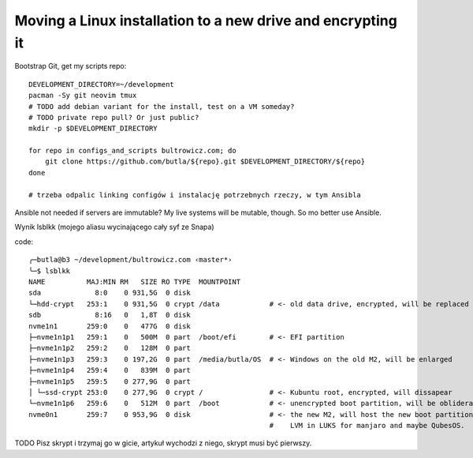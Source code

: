 Moving a Linux installation to a new drive and encrypting it
============================================================

.. post::
   :author: Michal Bultrowicz
   :tags: Linux, computer_maintenance

Bootstrap Git, get my scripts repo::

    DEVELOPMENT_DIRECTORY=~/development
    pacman -Sy git neovim tmux
    # TODO add debian variant for the install, test on a VM someday?
    # TODO private repo pull? Or just public?
    mkdir -p $DEVELOPMENT_DIRECTORY

    for repo in configs_and_scripts bultrowicz.com; do
        git clone https://github.com/butla/${repo}.git $DEVELOPMENT_DIRECTORY/${repo}
    done

    # trzeba odpalic linking configów i instalację potrzebnych rzeczy, w tym Ansibla


Ansible not needed if servers are immutable?
My live systems will be mutable, though. So mo better use Ansible.


Wynik lsblkk (mojego aliasu wycinającego cały syf ze Snapa)

code::

    ╭─butla@b3 ~/development/bultrowicz.com ‹master*›
    ╰─$ lsblkk
    NAME          MAJ:MIN RM   SIZE RO TYPE  MOUNTPOINT
    sda             8:0    0 931,5G  0 disk
    └─hdd-crypt   253:1    0 931,5G  0 crypt /data            # <- old data drive, encrypted, will be replaced
    sdb             8:16   0   1,8T  0 disk
    nvme1n1       259:0    0   477G  0 disk
    ├─nvme1n1p1   259:1    0   500M  0 part  /boot/efi        # <- EFI partition
    ├─nvme1n1p2   259:2    0   128M  0 part
    ├─nvme1n1p3   259:3    0 197,2G  0 part  /media/butla/OS  # <- Windows on the old M2, will be enlarged
    ├─nvme1n1p4   259:4    0   839M  0 part
    ├─nvme1n1p5   259:5    0 277,9G  0 part
    │ └─ssd-crypt 253:0    0 277,9G  0 crypt /                # <- Kubuntu root, encrypted, will dissapear
    └─nvme1n1p6   259:6    0   512M  0 part  /boot            # <- unencrypted boot partition, will be obliderated
    nvme0n1       259:7    0 953,9G  0 disk                   # <- the new M2, will host the new boot partition,
                                                              #    LVM in LUKS for manjaro and maybe QubesOS.




TODO Pisz skrypt i trzymaj go w gicie, artykuł wychodzi z niego, skrypt musi być pierwszy.


